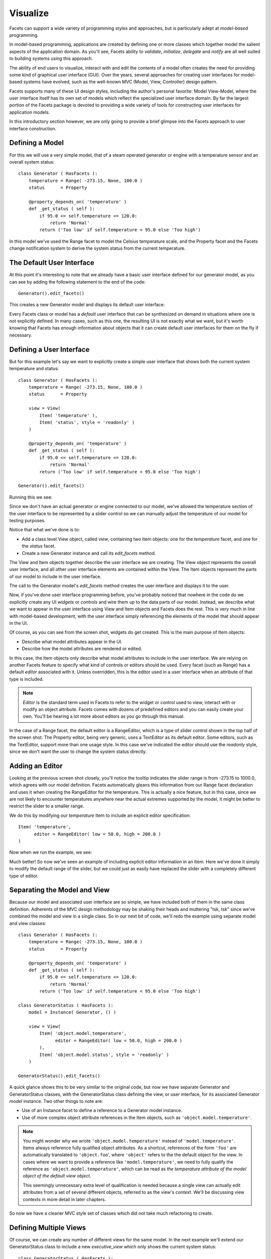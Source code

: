 .. _tao_visualize:

Visualize
=========

Facets can support a wide variety of programming styles and approaches, but is
particularly adept at *model-based* programming.

In model-based programming, applications are created by defining one or more
classes which together model the salient aspects of the application domain.
As you'll see, Facets ability to *validate*, *initialize*, *delegate* and
*notify* are all well suited to building systems using this approach.

The ability of end users to visualize, interact with and edit the contents of
a model often creates the need for providing some kind of graphical user
interface (GUI). Over the years, several approaches for creating user interfaces
for model-based systems have evolved, such as the well-known MVC (Model, View,
Controller) design pattern.

Facets supports many of these UI design styles, including the author's personal
favorite: Model View-Model, where the user interface itself has its own set of
models which reflect the specialized user interface domain. By far the largest
portion of the Facets package is devoted to providing a wide variety of tools
for constructing user interfaces for application models.

In this introductory section however, we are only going to provide a brief
glimpse into the Facets approach to user interface construction.

Defining a Model
----------------

For this we will use a very simple model, that of a steam operated generator
or engine with a temperature sensor and an overall system status::

    class Generator ( HasFacets ):
        temperature = Range( -273.15, None, 100.0 )
        status      = Property

        @property_depends_on( 'temperature' )
        def _get_status ( self ):
            if 95.0 <= self.temperature <= 120.0:
                return 'Normal'
            return ('Too low' if self.temperature < 95.0 else 'Too high')

In this model we've used the Range facet to model the Celsius temperature
scale, and the Property facet and the Facets change notification system to
derive the system status from the current temperature.

The Default User Interface
--------------------------

At this point it's interesting to note that we already have a basic user
interface defined for our generator model, as you can see by adding the
following statement to the end of the code::

    Generator().edit_facets()

This creates a new Generator model and displays its default user interface:

.. image:: images/tao_visualize0.jpg

Every Facets class or model has a *default* user interface that can be
synthesized on demand in situations where one is not explicitly defined. In many
cases, such as this one, the resulting UI is not exactly what we want, but it's
worth knowing that Facets has enough information about objects that it can
create default user interfaces for them on the fly if necessary.

Defining a User Interface
-------------------------

But for this example let's say we want to explicitly create a simple user
interface that shows both the current system temperature and status::

    class Generator ( HasFacets ):
        temperature = Range( -273.15, None, 100.0 )
        status      = Property

        view = View(
            Item( 'temperature' ),
            Item( 'status', style = 'readonly' )
        )

        @property_depends_on( 'temperature' )
        def _get_status ( self ):
            if 95.0 <= self.temperature <= 120.0:
                return 'Normal'
            return ('Too low' if self.temperature < 95.0 else 'Too high')

    Generator().edit_facets()

Running this we see:

.. image:: images/tao_visualize1.jpg

Since we don't have an actual generator or engine connected to our model, we've
allowed the temperature section of the user interface to be represented by a
slider control so we can manually adjust the temperature of our model for
testing purposes.

Notice that what we've done is to:

* Add a class level View object, called *view*, containing two Item objects: one
  for the *temperature* facet, and one for the *status* facet.
* Create a new Generator instance and call its *edit_facets* method.

The View and Item objects together describe the user interface we are creating.
The View object represents the overall user interface, and all other user
interface elements are contained within the View. The Item objects represent
the parts of our model to include in the user interface.

The call to the Generator model's *edit_facets* method creates the user
interface and displays it to the user.

Now, if you've done user interface programming before, you've probably noticed
that nowhere in the code do we explicitly create any UI *widgets* or *controls*
and wire them up to the data parts of our model. Instead, we describe what we
want to appear in the user interface using View and Item objects and Facets does
the rest. This is very much in line with model-based development, with the user
interface simply referencing the elements of the model that should appear in the
UI.

Of course, as you can see from the screen shot, widgets do get created. This is
the main purpose of Item objects:

- Describe what model attributes appear in the UI.
- Describe how the model attributes are rendered or edited.

In this case, the Item objects only describe what model attributes to include in
the user interface. We are relying on another Facets feature to specify what
kind of controls or editors should be used. Every facet (such as Range) has a
default *editor* associated with it. Unless overridden, this is the editor used
in a user interface when an attribute of that type is included.

.. note::
   *Editor* is the standard term used in Facets to refer to the widget or
   control used to view, interact with or modify an object attribute. Facets
   comes with dozens of predefined editors and you can easily create your own.
   You'll be hearing a lot more about editors as you go through this manual.

In the case of a Range facet, the default editor is a RangeEditor, which is a
type of slider control shown in the top half of the screen shot. The Property
editor, being very generic, uses a TextEditor as its default editor. Some
editors, such as the TextEditor, support more than one usage style. In this case
we've indicated the editor should use the *readonly* style, since we don't want
the user to change the system status directly.

Adding an Editor
----------------

Looking at the previous screen shot closely, you'll notice the tooltip indicates
the slider range is from -273.15 to 1000.0, which agrees with our model
definition. Facets automatically gleans this information from our Range facet
declaration and uses it when creating the RangeEditor for the temperature. This
is actually a nice feature, but in this case, since we are not likely to
encounter temperatures anywhere near the actual extremes supported by the model,
it might be better to restrict the slider to a smaller range.

We do this by modifying our *temperature* Item to include an explicit editor
specification::

    Item( 'temperature',
          editor = RangeEditor( low = 50.0, high = 200.0 )
    )

Now when we run the example, we see:

.. image:: images/tao_visualize3.jpg

Much better! So now we've seen an example of including explicit editor
information in an Item. Here we've done it simply to modify the default range of
the slider, but we could just as easily have replaced the slider with a
completely different type of editor.

Separating the Model and View
-----------------------------

Because our model and associated user interface are so simple, we have included
both of them in the same class definition. Adherents of the MVC design
methodology may be shaking their heads and muttering "tsk, tsk" since we've
combined the model and view in a single class. So in our next bit of code, we'll
redo the example using separate model and view classes::

    class Generator ( HasFacets ):
        temperature = Range( -273.15, None, 100.0 )
        status      = Property

        @property_depends_on( 'temperature' )
        def _get_status ( self ):
            if 95.0 <= self.temperature <= 120.0:
                return 'Normal'
            return ('Too low' if self.temperature < 95.0 else 'Too high')

    class GeneratorStatus ( HasFacets ):
        model = Instance( Generator, () )

        view = View(
            Item( 'object.model.temperature',
                  editor = RangeEditor( low = 50.0, high = 200.0 )
            ),
            Item( 'object.model.status', style = 'readonly' )
        )

    GeneratorStatus().edit_facets()

A quick glance shows this to be very similar to the original code, but now we
have separate Generator and GeneratorStatus classes, with the GeneratorStatus
class defining the view, or user interface, for its associated Generator *model*
instance. Two other things to note are:

- Use of an Instance facet to define a reference to a Generator model instance.
- Use of more complex object attribute references in the Item objects, such as
  ``'object.model.temperature'``.

.. note::
   You might wonder why we wrote ``'object.model.temperature'`` instead of
   ``'model.temperature'``. Items always reference fully qualified object
   attributes. As a shortcut, references of the form ``'foo'`` are automatically
   translated to ``'object.foo``', where ``'object'`` refers to the the default
   object for the view. In cases where we want to provide a reference like
   ``'model.temperature'``, we need to fully qualify the reference as
   ``'object.model.temperature'``, which can be read as *the temperature
   attribute of the model object of the default view object*.

   This seemingly unnecessary extra level of qualification is needed because a
   single view can actually edit attributes from a set of several different
   objects, referred to as the view's *context*. We'll be discussing view
   contexts in more detail in later chapters.

So now we have a cleaner MVC style set of classes which did not take much
refactoring to create.

Defining Multiple Views
-----------------------

Of course, we can create any number of different views for the same model. In
the next example we'll extend our GeneratorStatus class to include a new
*executive_view* which only shows the current system status::

    class GeneratorStatus ( HasFacets ):
        model = Instance( Generator, () )

        view = View(
            Item( 'object.model.temperature',
                  editor = RangeEditor( low = 50.0, high = 200.0 )
            ),
            Item( 'object.model.status', style = 'readonly' )
        )

        executive_view = View(
            Item( 'object.model.status', style = 'readonly' )
        )

    GeneratorStatus().edit_facets( view = 'executive_view' )

which results in a view like:

.. image:: images/tao_visualize2.jpg

We could have split this new view out into a separate view class as well if we
wanted.

Summary
-------

At this point, saying we have only scratched the surface of the *visualize*
capabilities of Facets would be a massive understatement. But we'll leave
detailed exploration of Facets visualization tools to later chapters. The main
points we wanted to cover in this brief introduction are that creating user
interfaces in Facets:

* Is at a much higher level than traditional user interface toolkits like Qt or
  wxWindows.
* Is a direct extension of Facets model-centric approach.
